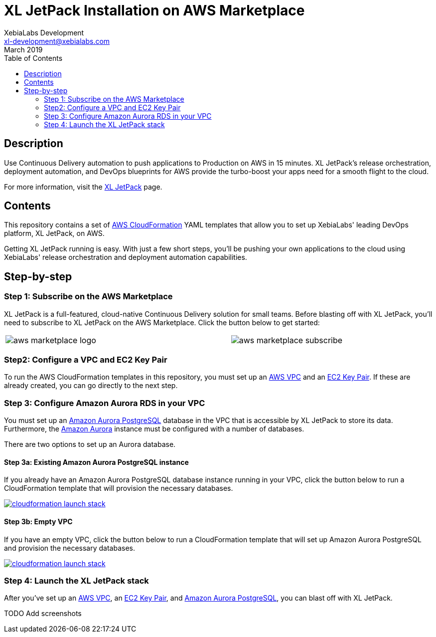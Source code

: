 = XL JetPack Installation on AWS Marketplace
XebiaLabs Development <xl-development@xebialabs.com>
March 2019
:source-hightlighter: pygments
:toc:

== Description
Use Continuous Delivery automation to push applications to Production on AWS in 15 minutes. XL JetPack's release orchestration, deployment automation, and DevOps blueprints for AWS provide the turbo-boost your apps need for a smooth flight to the cloud.

For more information, visit the https://xebialabs.com/products/xl-jetpack/[XL JetPack] page.

== Contents
This repository contains a set of https://aws.amazon.com/cloudformation/[AWS CloudFormation] YAML templates that allow you to set up XebiaLabs' leading DevOps platform, XL JetPack, on AWS.

Getting XL JetPack running is easy. With just a few short steps, you'll be pushing your own applications to the cloud using XebiaLabs' release orchestration and deployment automation capabilities.

== Step-by-step
=== Step 1: Subscribe on the AWS Marketplace
XL JetPack is a full-featured, cloud-native Continuous Delivery solution for small teams. Before blasting off with XL JetPack, you'll need to subscribe to XL JetPack on the AWS Marketplace. Click the button below to get started:

[cols="^.^2,^.^"]
|===
| image:images/aws-marketplace-logo.jpg[] | image:images/aws-marketplace-subscribe.jpg[]
|===

=== Step2: Configure a VPC and EC2 Key Pair
To run the AWS CloudFormation templates in this repository, you must set up an http://docs.aws.amazon.com/AmazonVPC/latest/UserGuide/VPC_Introduction.html[AWS VPC] and an http://docs.aws.amazon.com/AWSEC2/latest/UserGuide/concepts.html[EC2 Key Pair]. If these are already created, you can go directly to the next step.

=== Step 3: Configure Amazon Aurora RDS in your VPC
You must set up an https://aws.amazon.com/rds/aurora/details/postgresql-details/[Amazon Aurora PostgreSQL] database in the VPC that is accessible by XL JetPack to store its data. Furthermore, the https://aws.amazon.com/rds/aurora/[Amazon Aurora] instance must be configured with a number of databases.

There are two options to set up an Aurora database.

==== Step 3a: Existing Amazon Aurora PostgreSQL instance
If you already have an Amazon Aurora PostgreSQL database instance running in your VPC, click the button below to run a CloudFormation template that will provision the necessary databases.

image:https://s3.amazonaws.com/cloudformation-examples/cloudformation-launch-stack.png[link=https://us-east-1.console.aws.amazon.com/cloudformation/home?region=us-east-1#/stacks/create?stackName=XLJetPack-RDS&templateURL=https://s3.amazonaws.com/xl-jetpack-aws/setup-xl-jetpack-rds.yaml]

==== Step 3b: Empty VPC
If you have an empty VPC, click the button below to run a CloudFormation template that will set up Amazon Aurora PostgreSQL and provision the necessary databases.

image:https://s3.amazonaws.com/cloudformation-examples/cloudformation-launch-stack.png[link=https://us-east-1.console.aws.amazon.com/cloudformation/home?region=us-east-1#/stacks/create?stackName=XLJetPack-RDS&templateURL=https://s3.amazonaws.com/xl-jetpack-aws/create-xl-jetpack-database.yaml]

=== Step 4: Launch the XL JetPack stack
After you've set up an http://docs.aws.amazon.com/AmazonVPC/latest/UserGuide/VPC_Introduction.html[AWS VPC], an http://docs.aws.amazon.com/AWSEC2/latest/UserGuide/concepts.html[EC2 Key Pair], and https://aws.amazon.com/rds/aurora/details/postgresql-details/[Amazon Aurora PostgreSQL], you can blast off with XL JetPack.

TODO Add screenshots
